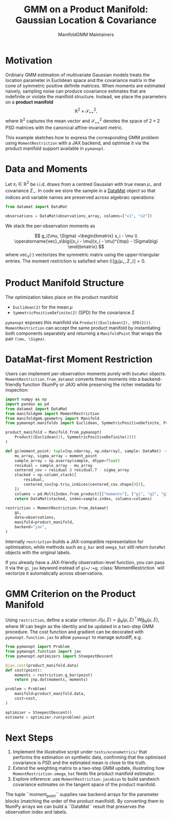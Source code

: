 #+TITLE: GMM on a Product Manifold: Gaussian Location & Covariance
#+AUTHOR: ManifoldGMM Maintainers
#+OPTIONS: toc:nil num:nil

* Motivation

Ordinary GMM estimation of multivariate Gaussian models treats the location
parameter in Euclidean space and the covariance matrix in the cone of symmetric
positive definite matrices.  When moments are estimated naively, sampling noise
can produce covariance estimates that are indefinite or violate the manifold
structure.  Instead, we place the parameters on a *product manifold*
\[
\mathbb{R}^2 \times \mathcal{S}_{++}^{2},
\]
where \(\mathbb{R}^2\) captures the mean vector and \(\mathcal{S}_{++}^{2}\) denotes the space of \(2\times 2\)
PSD matrices with the canonical affine-invariant metric.

This example sketches how to express the corresponding GMM problem using
~MomentRestriction~ with a JAX backend, and optimise it via the product manifold
support available in =pymanopt=.

* Data and Moments

Let \(x_i \in \mathbb{R}^2\) be i.i.d. draws from a centred Gaussian with true mean
\(\mu_\star\) and covariance \(\Sigma_\star\).  In code we store the sample in a
[[https://github.com/ligon/DataMat][DataMat]] object so that indices and variable names are preserved across algebraic
operations:

#+begin_src python :exports code
from datamat import DataMat

observations = DataMat(observations_array, columns=["x1", "x2"])
#+end_src

We stack the per-observation moments as

\[
g_i(\mu, \Sigma) =\begin{bmatrix}
x_i - \mu \\
\operatorname{vec}_s\big((x_i - \mu)(x_i - \mu)^{\top} - \Sigma\big)
\end{bmatrix}
\]
where \(\operatorname{vec}_s(\cdot)\) vectorizes the symmetric matrix using the
upper-triangular entries.  The moment restriction is satisfied when
\(\mathbb{E}[g_i(\mu_\star, \Sigma_\star)] = 0\).

* Product Manifold Structure

The optimization takes place on the product manifold

- ~Euclidean(2)~ for the mean \(\mu\)
- ~SymmetricPositiveDefinite(2)~ (SPD) for the covariance \(\Sigma\)

=pymanopt= exposes this manifold via ~Product((Euclidean(2), SPD(2)))~.
~MomentRestriction~ can accept the same product manifold by instantiating both
components separately and returning a ~ManifoldPoint~ that wraps the pair
~(\mu, \Sigma)~.

* DataMat-first Moment Restriction

Users can implement per-observation moments purely with =DataMat= objects.
~MomentRestriction.from_datamat~ converts these moments into a backend-friendly
function (NumPy or JAX) while preserving the richer metadata for inspection:

#+begin_src python :exports code
import numpy as np
import pandas as pd
from datamat import DataMat
from manifoldgmm import MomentRestriction
from manifoldgmm.geometry import Manifold
from pymanopt.manifolds import Euclidean, SymmetricPositiveDefinite, Product

product_manifold = Manifold.from_pymanopt(
    Product((Euclidean(2), SymmetricPositiveDefinite(2)))
)

def gi(moment_point: tuple[np.ndarray, np.ndarray], sample: DataMat) -> DataMat:
    mu_array, sigma_array = moment_point
    sample_array = np.asarray(sample, dtype=float)
    residual = sample_array - mu_array
    centered_cov = residual @ residual.T - sigma_array
    stacked = np.column_stack([
        residual,
        centered_cov[np.triu_indices(centered_cov.shape[0])],
    ])
    columns = pd.MultiIndex.from_product([["moments"], ["g1", "g2", "g3"]])
    return DataMat(stacked, index=sample.index, columns=columns)

restriction = MomentRestriction.from_datamat(
    gi,
    data=observations,
    manifold=product_manifold,
    backend="jax",
)
#+end_src

Internally ~restriction~ builds a JAX-compatible representation for optimisation,
while methods such as ~g_bar~ and ~omega_hat~ still return =DataMat= objects with
the original labels.

If you already have a JAX-friendly observation-level function, you can pass it via
the =gi_jax= keyword instead of =gi=/:=g=; :class:`MomentRestriction` will vectorize
it automatically across observations.

* GMM Criterion on the Product Manifold

Using ~restriction~, define a scalar criterion \(J(\mu, \Sigma) =
\bar g_N(\mu, \Sigma)^\top W \bar g_N(\mu, \Sigma)\), where \(W\) can begin as the identity
and be updated in a two-step GMM procedure.  The cost function and gradient can
be decorated with ~pymanopt.function.jax~ to allow ~pymanopt~ to manage
autodiff, e.g.

#+begin_src python :exports code
from pymanopt import Problem
from pymanopt.function import jax
from pymanopt.optimizers import SteepestDescent

@jax.cost(product_manifold.data)
def cost(point):
    moments = restriction.g_bar(point)
    return jnp.dot(moments, moments)

problem = Problem(
    manifold=product_manifold.data,
    cost=cost,
)

optimizer = SteepestDescent()
estimate = optimizer.run(problem).point
#+end_src

* Next Steps

1. Implement the illustrative script under =tests/econometrics/= that performs
   the estimation on synthetic data, confirming that the optimised covariance is
   PSD and the estimated mean is close to the truth.
2. Extend the weighting matrix to a two-step GMM update, illustrating how
   ~MomentRestriction.omega_hat~ feeds the product manifold estimator.
3. Explore inference: use ~MomentRestriction.jacobian~ to build sandwich
   covariance estimates on the tangent space of the product manifold.
The tuple ``moment_point`` supplies raw backend arrays for the parameter blocks
(matching the order of the product manifold).  By converting them to NumPy
arrays we can build a ``DataMat`` result that preserves the observation index and
labels.
